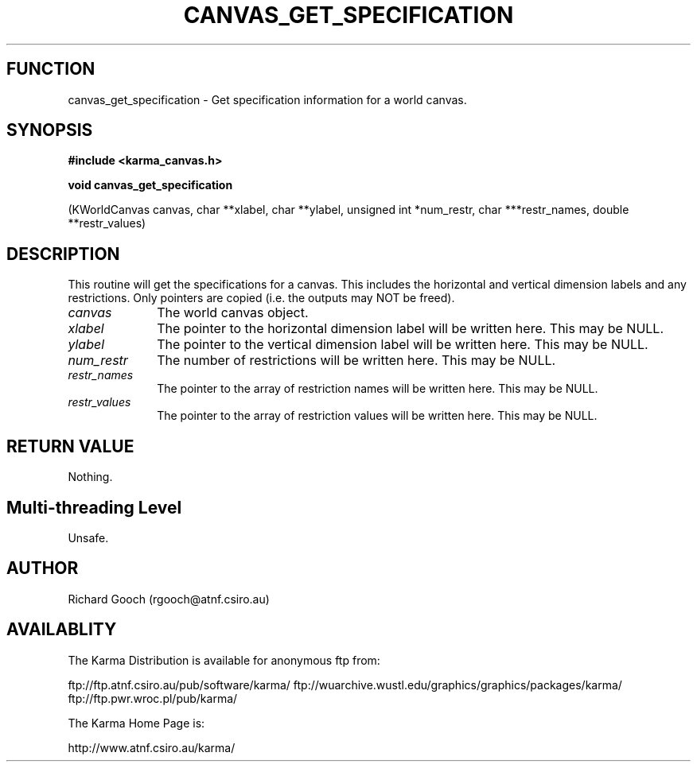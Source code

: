 .TH CANVAS_GET_SPECIFICATION 3 "07 Aug 2006" "Karma Distribution"
.SH FUNCTION
canvas_get_specification \- Get specification information for a world canvas.
.SH SYNOPSIS
.B #include <karma_canvas.h>
.sp
.B void canvas_get_specification
.sp
(KWorldCanvas canvas, char **xlabel,
char **ylabel, unsigned int *num_restr,
char ***restr_names, double **restr_values)
.SH DESCRIPTION
This routine will get the specifications for a canvas. This
includes the horizontal and vertical dimension labels and any restrictions.
Only pointers are copied (i.e. the outputs may NOT be freed).
.IP \fIcanvas\fP 1i
The world canvas object.
.IP \fIxlabel\fP 1i
The pointer to the horizontal dimension label will be written
here. This may be NULL.
.IP \fIylabel\fP 1i
The pointer to the vertical dimension label will be written here.
This may be NULL.
.IP \fInum_restr\fP 1i
The number of restrictions will be written here. This may be
NULL.
.IP \fIrestr_names\fP 1i
The pointer to the array of restriction names will be written
here. This may be NULL.
.IP \fIrestr_values\fP 1i
The pointer to the array of restriction values will be
written here. This may be NULL.
.SH RETURN VALUE
Nothing.
.SH Multi-threading Level
Unsafe.
.SH AUTHOR
Richard Gooch (rgooch@atnf.csiro.au)
.SH AVAILABLITY
The Karma Distribution is available for anonymous ftp from:

ftp://ftp.atnf.csiro.au/pub/software/karma/
ftp://wuarchive.wustl.edu/graphics/graphics/packages/karma/
ftp://ftp.pwr.wroc.pl/pub/karma/

The Karma Home Page is:

http://www.atnf.csiro.au/karma/
